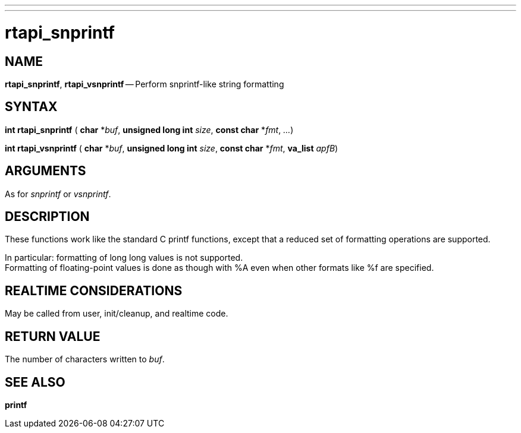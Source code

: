---
---
:skip-front-matter:

= rtapi_snprintf
:manmanual: HAL Components
:mansource: ../man/man3/rtapi_snprintf.asciidoc
:man version : 


== NAME

**rtapi_snprintf**, **rtapi_vsnprintf** -- Perform snprintf-like string formatting



== SYNTAX
**int rtapi_snprintf** ( **char** *__buf__, **unsigned long int** __size__, **const char** *__fmt__, __...__)

**int rtapi_vsnprintf** ( **char** *__buf__, **unsigned long int** __size__, **const char** *__fmt__, **va_list** __apfB__)



== ARGUMENTS
As for __snprintf__ or __vsnprintf__.



== DESCRIPTION
These functions work like the standard C printf functions, except that a
reduced set of formatting operations are supported.

In particular: formatting of long long values is not supported.  +
Formatting of
floating-point values is done as though with %A even when other formats like %f
are specified.



== REALTIME CONSIDERATIONS
May be called from user, init/cleanup, and realtime code.



== RETURN VALUE
The number of characters written to __buf__.



== SEE ALSO
**printf**
